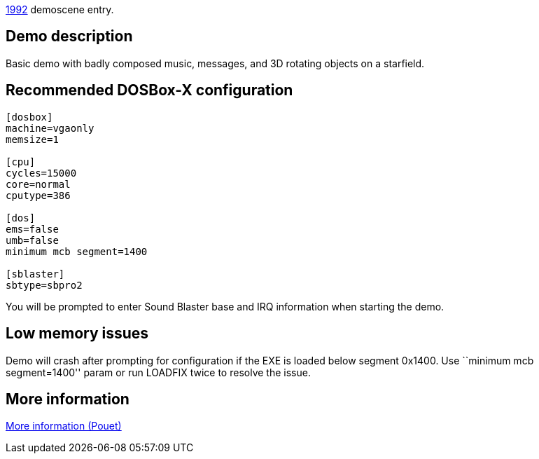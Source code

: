 ifdef::env-github[:suffixappend:]
ifndef::env-github[:suffixappend: .html]

link:Guide%3AMS‐DOS%3Ademoscene%3A1992{suffixappend}[1992] demoscene entry.

== Demo description

Basic demo with badly composed music, messages, and 3D rotating objects
on a starfield.

== Recommended DOSBox-X configuration

....
[dosbox]
machine=vgaonly
memsize=1

[cpu]
cycles=15000
core=normal
cputype=386

[dos]
ems=false
umb=false
minimum mcb segment=1400

[sblaster]
sbtype=sbpro2
....

You will be prompted to enter Sound Blaster base and IRQ information
when starting the demo.

== Low memory issues

Demo will crash after prompting for configuration if the EXE is loaded
below segment 0x1400. Use ``minimum mcb segment=1400'' param or run
LOADFIX twice to resolve the issue.

== More information

https://www.pouet.net/prod.php?which=4247[More information (Pouet)]
